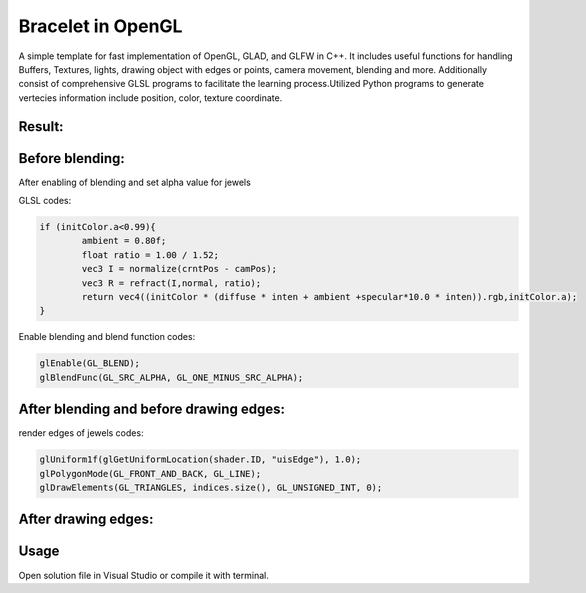 ===========
Bracelet in OpenGL
===========

A simple template for fast implementation of OpenGL, GLAD, and GLFW in C++. It includes useful functions for handling Buffers, Textures, lights, drawing object with edges or points, camera movement, blending and more. Additionally consist of comprehensive GLSL programs to facilitate the learning process.\
Utilized Python programs to generate vertecies information include position, color, texture coordinate. 

Result:
-----

.. image:: https://github.com/Ali-Asgari/Bracelet_OpenGL/blob/main/result.gif


Before blending:
-----

.. image:: https://github.com/Ali-Asgari/Bracelet_OpenGL/blob/main/before_blending.png



After enabling of blending and set alpha value for jewels

GLSL codes:

.. code-block:: c++

	if (initColor.a<0.99){
		ambient = 0.80f;
		float ratio = 1.00 / 1.52;
		vec3 I = normalize(crntPos - camPos);
		vec3 R = refract(I,normal, ratio);
		return vec4((initColor * (diffuse * inten + ambient +specular*10.0 * inten)).rgb,initColor.a);
	}

Enable blending and blend function codes:

.. code-block:: c++


	glEnable(GL_BLEND);
	glBlendFunc(GL_SRC_ALPHA, GL_ONE_MINUS_SRC_ALPHA);



After blending and before drawing edges:
-----
.. image:: https://github.com/Ali-Asgari/Bracelet_OpenGL/blob/main/before_edge.png

render edges of jewels codes:

.. code-block:: c++

    glUniform1f(glGetUniformLocation(shader.ID, "uisEdge"), 1.0);
    glPolygonMode(GL_FRONT_AND_BACK, GL_LINE);
    glDrawElements(GL_TRIANGLES, indices.size(), GL_UNSIGNED_INT, 0);
    
After drawing edges:
-----
.. image:: https://github.com/Ali-Asgari/Bracelet_OpenGL/blob/main/after_edge.png


.. code-block:: c++
    glUniform1f(glGetUniformLocation(shader.ID, "uisEdge"), 1.0);
    glPolygonMode(GL_FRONT_AND_BACK, GL_LINE);
    glDrawElements(GL_TRIANGLES, indices.size(), GL_UNSIGNED_INT, 0);




Usage
-----

Open solution file in Visual Studio or compile it with terminal.

